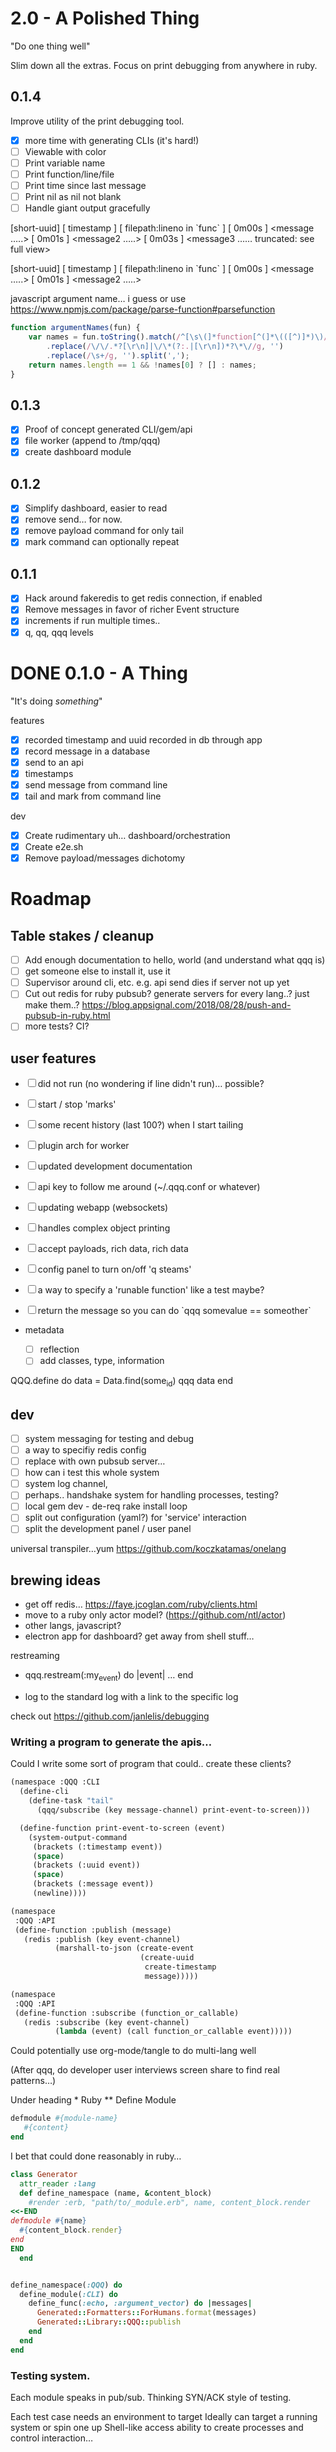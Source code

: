 * 2.0 - A Polished Thing

"Do one thing well"

Slim down all the extras. Focus on print debugging from anywhere in ruby.

** 0.1.4

Improve utility of the print debugging tool.

- [X] more time with generating CLIs (it's hard!)
- [ ] Viewable with color
- [ ] Print variable name
- [ ] Print function/line/file
- [ ] Print time since last message
- [ ] Print nil as nil not blank
- [ ] Handle giant output gracefully

[short-uuid] [ timestamp ] [ filepath:lineno in `func` ]
[ 0m00s ] <message .....>
[ 0m01s ] <message2 .....>
[ 0m03s ] <message3 ...... truncated: see full view>


[short-uuid] [ timestamp ] [ filepath:lineno in `func` ]
[ 0m00s ] <message .....>
[ 0m01s ] <message2 .....>

javascript argument name... i guess
or use https://www.npmjs.com/package/parse-function#parsefunction
#+begin_src javascript
  function argumentNames(fun) {
      var names = fun.toString().match(/^[\s\(]*function[^(]*\(([^)]*)\)/)[1]
          .replace(/\/\/.*?[\r\n]|\/\*(?:.|[\r\n])*?\*\//g, '')
          .replace(/\s+/g, '').split(',');
      return names.length == 1 && !names[0] ? [] : names;
  }

#+end_src

** 0.1.3

- [X] Proof of concept generated CLI/gem/api
- [X] file worker (append to /tmp/qqq)
- [X] create dashboard module

** 0.1.2

- [X] Simplify dashboard, easier to read
- [X] remove send... for now.
- [X] remove payload command for only tail
- [X] mark command can optionally repeat

** 0.1.1

- [X] Hack around fakeredis to get redis connection, if enabled
- [X] Remove messages in favor of richer Event structure
- [X] increments if run multiple times..
- [X] q, qq, qqq levels

* DONE 0.1.0 - A Thing

"It's doing /something/"

features
- [X] recorded timestamp and uuid recorded in db through app
- [X] record message in a database
- [X] send to an api
- [X] timestamps
- [X] send message from command line
- [X] tail and mark from command line

dev
- [X] Create rudimentary uh... dashboard/orchestration
- [X] Create e2e.sh
- [X] Remove payload/messages dichotomy

* Roadmap

** Table stakes / cleanup
- [ ] Add enough documentation to hello, world (and understand what qqq is)
- [ ] get someone else to install it, use it
- [ ] Supervisor around cli, etc. e.g. api send dies if server not up yet
- [ ] Cut out redis for ruby pubsub? generate servers for every lang..? just make them..?  https://blog.appsignal.com/2018/08/28/push-and-pubsub-in-ruby.html
- [ ] more tests? CI?

** user features
- [ ] did not run (no wondering if line didn't run)... possible?
- [ ] start / stop 'marks'
- [ ] some recent history (last 100?) when I start tailing
- [ ] plugin arch for worker
- [ ] updated development documentation
- [ ] api key to follow me around (~/.qqq.conf or whatever)
- [ ] updating webapp (websockets)
- [ ] handles complex object printing
- [ ] accept payloads, rich data, rich data
- [ ] config panel to turn on/off 'q steams'
- [ ] a way to specify a 'runable function' like a test maybe?
- [ ] return the message so you can do `qqq somevalue == someother`

- metadata
  - [ ] reflection
  - [ ] add classes, type, information

QQQ.define do
    data = Data.find(some_id)
    qqq data
end


** dev
- [ ] system messaging for testing and debug
- [ ] a way to specifiy redis config
- [ ] replace with own pubsub server...
- [ ] how can i test this whole system
- [ ] system log channel,
- [ ] perhaps.. handshake system for handling processes, testing?
- [ ] local gem dev - de-req rake install loop
- [ ] split out configuration (yaml?) for 'service' interaction
- [ ] split the development panel / user panel

universal transpiler...yum
https://github.com/koczkatamas/onelang

** brewing ideas

- get off redis... https://faye.jcoglan.com/ruby/clients.html
- move to a ruby only actor model? (https://github.com/ntl/actor)
- other langs, javascript?
- electron app for dashboard? get away from shell stuff...

restreaming
- qqq.restream(:my_event) do |event|
    ...
  end

- log to the standard log with a link to the specific log

check out https://github.com/janlelis/debugging

*** Writing a program to generate the apis...

 Could I write some sort of program that could.. create these clients?

 #+begin_src lisp
   (namespace :QQQ :CLI
     (define-cli
       (define-task "tail"
         (qqq/subscribe (key message-channel) print-event-to-screen)))

     (define-function print-event-to-screen (event)
       (system-output-command
        (brackets (:timestamp event))
        (space)
        (brackets (:uuid event))
        (space)
        (brackets (:message event))
        (newline))))

   (namespace
    :QQQ :API
    (define-function :publish (message)
      (redis :publish (key event-channel)
             (marshall-to-json (create-event
                                (create-uuid
                                 create-timestamp
                                 message)))))

   (namespace
    :QQQ :API
    (define-function :subscribe (function_or_callable)
      (redis :subscribe (key event-channel)
             (lambda (event) (call function_or_callable event)))))
 #+end_src


 Could potentially use org-mode/tangle to do multi-lang well

 (After qqq, do developer user interviews screen share to find real patterns...)

 Under heading * Ruby ** Define Module

 #+value: module-name
 #+value: content
 #+begin_src ruby
 defmodule #{module-name}
    #{content}
 end
 #+end_src

 I bet that could done reasonably in ruby...


 #+begin_src ruby
   class Generator
     attr_reader :lang
     def define_namespace (name, &content_block)
       #render :erb, "path/to/_module.erb", name, content_block.render
   <<-END
   defmodule #{name}
     #{content_block.render}
   end
   END
     end


   define_namespace(:QQQ) do
     define_module(:CLI) do
       define_func(:echo, :argument_vector) do |messages|
         Generated::Formatters::ForHumans.format(messages)
         Generated::Library::QQQ::publish
       end
     end
   end
 #+end_src



*** Testing system.

Each module speaks in pub/sub. Thinking SYN/ACK style of testing.

Each test case needs an environment to target
Ideally can target a running system or spin one up
Shell-like access ability to create processes and control interaction...

Each module MUST respond to a `SYN` command, sent over actual wire.
Each SYN command will come with a unique key and destination
Each module MUST silently handle this, never display to the user.
Each module MUST publish an ACK response message on system channel


modules:
- fileappender
- ruby functions
- ruby cli
- node cli
- node functions
- web app
*** Monitoring system

Double ledger accounting?

Each module must send events 1 by 1 but also send as a batch.
